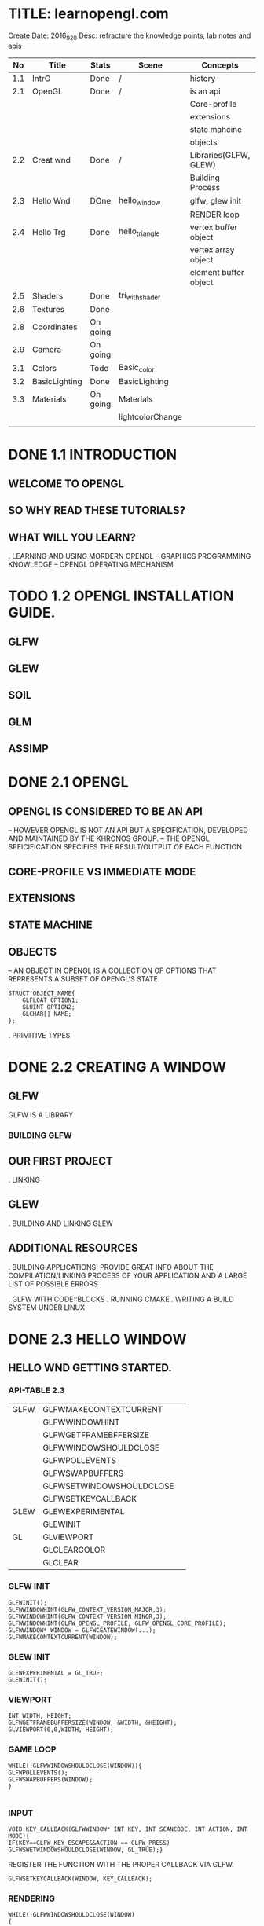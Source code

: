 * TITLE: learnopengl.com
  Create Date: 2016_9_20
  Desc: refracture the knowledge points, lab notes and apis
|-----+---------------+----------+------------------+-----------------------+---------+---+---|
|  No | Title         | Stats    | Scene            | Concepts              | Q       | A |   |
|-----+---------------+----------+------------------+-----------------------+---------+---+---|
| 1.1 | IntrO         | Done     | /                | history               | /       | / |   |
|-----+---------------+----------+------------------+-----------------------+---------+---+---|
| 2.1 | OpenGL        | Done     | /                | is an api             | /       | / |   |
|     |               |          |                  | Core-profile          |         |   |   |
|     |               |          |                  | extensions            |         |   |   |
|     |               |          |                  | state mahcine         |         |   |   |
|     |               |          |                  | objects               |         |   |   |
|-----+---------------+----------+------------------+-----------------------+---------+---+---|
| 2.2 | Creat wnd     | Done     | /                | Libraries(GLFW, GLEW) | /       | / |   |
|     |               |          |                  | Building Process      |         |   |   |
|-----+---------------+----------+------------------+-----------------------+---------+---+---|
| 2.3 | Hello Wnd     | DOne     | hello_window     | glfw, glew init       | /       | / |   |
|     |               |          |                  | RENDER loop           |         |   |   |
|-----+---------------+----------+------------------+-----------------------+---------+---+---|
| 2.4 | Hello Trg     | Done     | hello_triangle   | vertex buffer object  | /       | / |   |
|     |               |          |                  | vertex array object   |         |   |   |
|     |               |          |                  | element buffer object |         |   |   |
|-----+---------------+----------+------------------+-----------------------+---------+---+---|
| 2.5 | Shaders       | Done     | tri_with_shader  |                       | uniform | / | / |
|-----+---------------+----------+------------------+-----------------------+---------+---+---|
| 2.6 | Textures      | Done     |                  |                       |         |   |   |
|-----+---------------+----------+------------------+-----------------------+---------+---+---|
| 2.8 | Coordinates   | On going |                  |                       |         |   |   |
|-----+---------------+----------+------------------+-----------------------+---------+---+---|
| 2.9 | Camera        | On going |                  |                       |         |   |   |
|-----+---------------+----------+------------------+-----------------------+---------+---+---|
| 3.1 | Colors        | Todo     | Basic_color      |                       | /       | / |   |
|-----+---------------+----------+------------------+-----------------------+---------+---+---|
| 3.2 | BasicLighting | Done     | BasicLighting    |                       |         |   |   |
|-----+---------------+----------+------------------+-----------------------+---------+---+---|
| 3.3 | Materials     | On going | Materials        |                       |         |   |   |
|     |               |          | lightcolorChange |                       |         |   |   |
|-----+---------------+----------+------------------+-----------------------+---------+---+---|
|     |               |          |                  |                       |         |   |   |

* DONE 1.1 INTRODUCTION 
** WELCOME TO OPENGL
** SO WHY READ THESE TUTORIALS?
** WHAT WILL YOU LEARN?

. LEARNING AND USING MORDERN OPENGL
  -- GRAPHICS PROGRAMMING KNOWLEDGE
  -- OPENGL OPERATING MECHANISM

* TODO 1.2 OPENGL INSTALLATION GUIDE.
** GLFW
** GLEW
** SOIL
** GLM
** ASSIMP

* DONE 2.1 OPENGL
** OPENGL IS CONSIDERED TO BE AN API
  -- HOWEVER OPENGL IS NOT AN API BUT 
     A SPECIFICATION, DEVELOPED AND MAINTAINED BY THE KHRONOS GROUP.
  -- THE OPENGL SPEICIFICATION SPECIFIES THE RESULT/OUTPUT OF EACH FUNCTION

** CORE-PROFILE VS IMMEDIATE MODE

** EXTENSIONS

** STATE MACHINE

** OBJECTS
  -- AN OBJECT IN OPENGL IS A COLLECTION OF OPTIONS 
     THAT REPRESENTS A SUBSET OF OPENGL'S STATE.
#+BEGIN_SRC 
STRUCT OBJECT_NAME{
    GLFLOAT OPTION1;
    GLUINT OPTION2;
    GLCHAR[] NAME;
};
#+END_SRC
. PRIMITIVE TYPES
 
* DONE 2.2 CREATING A WINDOW
** GLFW
 GLFW IS A LIBRARY
*** BUILDING GLFW

** OUR FIRST PROJECT
. LINKING 

** GLEW
. BUILDING AND LINKING GLEW
 
** ADDITIONAL RESOURCES
. BUILDING APPLICATIONS: PROVIDE GREAT INFO ABOUT THE COMPILATION/LINKING
PROCESS OF YOUR APPLICATION AND A LARGE LIST OF POSSIBLE ERRORS

. GLFW WITH CODE::BLOCKS
. RUNNING CMAKE
. WRITING A BUILD SYSTEM UNDER LINUX

* DONE 2.3 HELLO WINDOW
** HELLO WND GETTING STARTED.
*** API-TABLE 2.3
|------+--------------------------+---|
| GLFW | GLFWMAKECONTEXTCURRENT   |   |
|      | GLFWWINDOWHINT           |   |
|      | GLFWGETFRAMEBFFERSIZE    |   |
|      | GLFWWINDOWSHOULDCLOSE    |   |
|      | GLFWPOLLEVENTS           |   |
|      | GLFWSWAPBUFFERS          |   |
|      | GLFWSETWINDOWSHOULDCLOSE |   |
|      | GLFWSETKEYCALLBACK       |   |
|------+--------------------------+---|
| GLEW | GLEWEXPERIMENTAL         |   |
|      | GLEWINIT                 |   |
|------+--------------------------+---|
| GL   | GLVIEWPORT               |   |
|      | GLCLEARCOLOR             |   |
|      | GLCLEAR                  |   |
|------+--------------------------+---|

*** GLFW INIT 
#+BEGIN_SRC C++
 GLFWINIT();
 GLFWWINDOWHINT(GLFW_CONTEXT_VERSION_MAJOR,3);
 GLFWWINDOWHINT(GLFW_CONTEXT_VERSION_MINOR,3);
 GLFWWINDOWHINT(GLFW_OPENGL_PROFILE, GLFW_OPENGL_CORE_PROFILE);
 GLFWWINDOW* WINDOW = GLFWCEATEWINDOW(...);
 GLFWMAKECONTEXTCURRENT(WINDOW);
#+END_SRC
*** GLEW INIT
#+BEGIN_SRC C++
GLEWEXPERIMENTAL = GL_TRUE;
GLEWINIT();
#+END_SRC
*** VIEWPORT 
#+BEGIN_SRC C++
INT WIDTH, HEIGHT;
GLFWGETFRAMEBUFFERSIZE(WINDOW, &WIDTH, &HEIGHT);
GLVIEWPORT(0,0,WIDTH, HEIGHT);
#+END_SRC
    
*** GAME LOOP
#+BEGIN_SRC C++ 
WHILE(!GLFWWINDOWSHOULDCLOSE(WINDOW)){
GLFWPOLLEVENTS();
GLFWSWAPBUFFERS(WINDOW);
}

#+END_SRC
*** INPUT 
#+BEGIN_SRC C++
VOID KEY_CALLBACK(GLFWWINDOW* INT KEY, INT SCANCODE, INT ACTION, INT MODE){
IF(KEY==GLFW_KEY_ESCAPE&&ACTION == GLFW_PRESS)
GLFWSWETWINDOWSHOULDCLOSE(WINDOW, GL_TRUE);}
#+END_SRC

REGISTER THE FUNCTION WITH THE PROPER CALLBACK VIA GLFW.
#+BEGIN_SRC C++
GLFWSETKEYCALLBACK(WINDOW, KEY_CALLBACK);
#+END_SRC

*** RENDERING
#+BEGIN_SRC C++
WHILE(!GLFWWINDOWSHOULDCLOSE(WINDOW)
{
//CHECK AND CALL EVENTS
   GLFWPOLLEVENTS();
//RENDEREING COMANDS HERE
   GLCLEARCOLOR(...) // SET THE COLOR FOR SCREEN CLEARING
   GLCLEAR(GL_COLOR_BUFFER_BIT);//CLEAR SCREEN

}
#+END_SRC
    
* DONE 2.4 HELLO TRIANGLE
|-----------+---------------------------+---|
| TABLE 2.4 | CORE FUNCTIONS            |   |
|-----------+---------------------------+---|
| GLEW      | GLVERTEXATTRIBPOINTER     |   |
|           | GLENABLEVERTEXATTRIBARRAY |   |
|           | GLGENVERTEXARRAY          |   |
|           | GLBINDVERTEXARRAY         |   |
|-----------+---------------------------+---|
** PIPE LINE
 
 [VERTEX-SHADER] ----> SHADPE ASSEMBLY ------>[GEOMETRY SHADER]
                                                    |
                                                    \/ 
 TEST AND BLENDING <---- [FRAGMENT SHADER] <-----RASTERIZATION                  

- 2D COORDINATE VS A PIXEL
  2D COORDINATE IS A VERY PRECISE REPRESENTATION OF WHERE A POINT IS IN 2D SPACE
  2D PIXEL IS AN APPROXIMATION OF THAT POINT LIMITED BY THE RESOLUTION.

** VERTEX INPUT

  GLFLOAT VERTICES[] = { -0.5F, -0.5F, 0.0F, 
                          0.5F, -0.5F, 0.0F,
                          0.0F,  0.5F, 0.0F };

- NORMALIZED DEVICE COORDINATES(NDC)
  IT IS SMALL SPACE WHERE THE X, Y AND Z VALUES VARY FROM -1.0 TO 1.0
  ANY COORDINATES THAT FALL OUTSIDE THIS RANGE WILL DISCARDED/CLIPPED AND 
  WON'T BE VISIBLE ON SCREEN.

- NDC COORDINATES WILL BE TRANSFORMED TO SCREEN-SPACE COORDINATES
  VIA THE [VIEWPORT TRANSFORM] USING THE DATA PROVIDED WITH GLVIEWPORT.
  THE [RESULTING] SCREEN-SPACE COORDINATES ARE THEN TRANSFORMED TO FRAGMENTS
  AS INPUTS TO [FRAGMENT SHADER]

*** VBO : A OPENGL OBJECT , TYPE IS GL_ARRAY_BUFFER
  VERTEX BUFFER OBJECT: CAN STORE A LARGE NUMBER OF VERTICES IN THE GPU'S MEMORY.
ADVANTAGE:
  SEND LARGE BATCHES OF DATA ALL AT ONCE. SAVE TIME, FAST.
  
#+BEGIN_SRC C++ 
GLUINT VBO;
GLGENBUFFERS(1,&VBO);
#+END_SRC
  
*** GLBINDBUFFER: BIND BUFFER TO THE GL_ARRAY_BUFFER TARGET.
GLBINDBUFFER(GL_ARRAY_BUFFER,     VBO); 
              TYPE OF THE BUFFER   BUFFER ID

*** GLBUFFERDATA: COPY USER-DEFINED DATA INTO CURRENTLY BOUND BUFFER.
GLBUFFERDATA(GL_ARRAY_BUFFER,
      SIZEOF(VERTICES), VERTICES, GL_STATIC_DRAW);

** VERTEX SHADER
OPENGL REQUIRES THE PROGRAM AT LEAST SET UP A VERTEX AND FRAGMENT SHADER.

#+BEGIN_SRC C  // A GLSL CODE
#VERSION 330 CORE
LAYOUT(LOCATION = 0) IN VEC3 POSITION;
VOID MAIN()
{
GL_POSITION = VEC4(POSITION.X, POSITION.Y, POSITION.Z,1.0);
}
#+END_SRC
 
*** COMPILING A SHADER
#+BEGIN_SRC C++
GLUINT VERTEXSHADER;
VERTEXSHADER = GLCREATESHADER(GL_VERTEX_SHADER);
GLSHADERSOURCE(VERTEXSHADER, 1, &VERTEXSHADERSOURCE, NULL);
GLCOMPILESHADER(VERTEXSHADER);
GLINT SUCCESS;
GLCHAR INFOLOG[512];
GLGETSHADERIV(VERTEXSHADER, GL_COMPILE_STATUS,&SUCCESS);
IF(!SUCCESS){
GLGETSHADERINFOLOG(VERTEXSHADER, 512, NULL, INFOLOG);
COUT<<"ERROR::SHADER::VERTEX::COMPLATION_FAILED\N"<<INFOLOG<<ENDL;
}

#+END_SRC

** FRAGMENT SHADER
#+BEGIN_SRC C
#VERSION 330 CORE
OUT VEC4 COLOR;
VOID MAIN(){
COLOR = VEC4(1.0F, 0.5F, 0.2F, 1.0F);
}
#+END_SRC

** SHADER PROGRAM
A SHADER PROGRAM OBJECT IS
 THE FINAL LINKED VERSION OF MULTIPLE SHADERS COMBINED.
#+BEGIN_SRC C++
GLUINT SHADERPROGRAM;
SHADERPROGRAM = GLCREATEPROGRAM();
GLATTACHSHADER(SHADERPROGRAM, VERTEXSHADER);
GLATTACHSHADER(SHADERPROGRAM, FRAGMENTSHADER);
GLLINKPROGRAM(SHADERPROGRAM);
GLGETPROGRAMIV(SHADERPROGRAM, GL_LINK_STATUS,&SUCCESS);
IF(!SUCCESS){
GLGETPROGRAMINFOLOG(SHADERPROGRAM, 512, NULL, INFOLOG);
}
GLUSEPROGRAM(SHADERPROGRAM);
GLDELETESHADER(VERTEXSHADER);
GLDELETESHADER(FRAGMENTSHADER);

#+END_SRC


** LINKING VERTEX ATTRIBUTES
*** GLVETEXATTRIBPOINTER: USING PROCESS
#+BEGIN_SRC C++ 
GLBINDBUFFER(GL_ARRAY_BUFFER, VBO);
GLBUFFERDATA(GL_ARRAY_BUFFER,SIZEOF(VERTICES), VERTICES,GL_STATIC_DRAW);
GLVERTEXATTRIBPOINTER(0, 3, GL_FLOAT, GL_FALSE,
                      3*SIZEOF(GLFLOAT), (GLVOID*)0);
GLENABLEVERTEXATTRIBARRAY(0);
GLUSEPROGRAM(SHADERPROGRAM)
SOMEOPENGLFUNCTIONTHATDRAWSOURTRIANGLE();
#+END_SRC
** [IMPORTANT] VERTEX ARRAY OBJECT
WHAT IS A VAO
A VAO CAN BE BOUND JUST LIKE A VERTEX OBJECT AND
  ANY SUBSEQUENT VERTEX ATTRIBUTE CALLS FROM THAT POINT ON 
  WILL BE STORED INSIDE THE VAO.

*** USAGE OF VAO
WE CAN JUST BIND THE CORRESPOINDING VAO. THIS MEANS SWITCHING BETWEEN 
DIFFERENT VERTEX DATA AND ATTRIBUTE CONFIGURATIONS AS EASY AS BIND A 
DIFFERENT VAO.  
ALL THE STATE WE JUST SET IS STORED INSIDE THE VAO.
 
- CORE OPENGL REQUIRES USE A VAO AT LEAST.
  IF NOT OPENGL WILL REFUSE TO DRAW ANYTHING.

*** THE PROCESS OF USING VAO
1. BIND VERTEX ARRAY OBJECT
2. COPY VERTEICES ARRAY IN A BUFFER FOR OPENGL TO USE
3. SET VERTEX ATTRIBUTES POINTERS.
4. UNBIND THE VAO.
5. DRAW THE OBJECT.

#+BEGIN_SRC C++ 
//1.
GLBINDVERTEXARRAY(VAO); 

//2.
GLBINDBUFFER(GL_ARRAY_BUFFER, VBO); 

GLBUFFERDATA(GL_ARRAY_BUFFER, SIZEOF(VERTICES), VERTICES, GL_STATIC_DRAW);

//3. 
GLVERTEXATTRIBPOINTER(0,3,GL_FLOAT,GL_FALSE, 
                      3*SIZEOF(GLFLOAT), (GLVOID*)0);
GLENABLEVERTEXATTRIBARRAY(0);

//4. UNBIND THE VAO.
GLBINDVERTEXARRAY(0).

//5. DRAW THE OBJECT
GLUSEPROGRAM(SHADERPROGRAM);
GLBINDVERTEXARRAY(VAO);
...SOME DRAWING FUNCTIONS FOR THE TRIANGLE();
GLBINDVERTEXARRAY(0);

#+END_SRC

[NOTE] IT IS COMMON PRACTICE TO UNBIND OPENGL OBJECTS WHEN 
       WE'RE DONE CONFIGURING, SO WE DONT'T MISTAKENDLY MISCONFIGURE
       THEM ELSEWHERE.
*** DRAW THE TRIANGLE
#+BEGIN_SRC C++
GLUSEPROGRAM(SHADERPROGRAM);
GLBINDVERTEXARRAY(VAO);
GLDRAWARRAYS(GL_TRIANGLES,0,3);
GLBINDVERTEXARRAY(0);
#+END_SRC
    
** ELEMENT BUFFER OBJECTS

* TODO [#A] 2.5 SHADERS

** TABLE 2.5 SHADERS
|------------------+----------------------|
| CORE CONCEPT     | RELATED API          |
|------------------+----------------------|
| SHADER STRUCTURE | GLGETATTRIBLOCATION  |
| UNIFORM VARIABLE | GLGETUNIFORMLOCATION |
| MY_SHADER CLASS  | C++: FILE/STRING I/O |
|------------------+----------------------|
SHADERS:
    ARE LITTLE PROGRAMS(SIZE) THAT REST ON THE GPU.(LOCATION)
(USAGE) THESE PROGRAMS RUN FOR EACH SPECIFIC SECTION OF THE GRAPHICS PIPELINE.
(RESTRICTION) THEY ARE NOT ALLOWD TO COMMUNICATE WITH EACH OTHER. 
              ONLY COMMUNICATION : IS VIA THEIR INPUTS AND OUTPUTS.

** GLSL
  GLSL IS TARGETED SPECIFICALLY AT VECTOR AND MATRIX MANIPULATION.

** TYPEICAL STRUCTURE

#VERSION VERSION_NUMBER
IN TYPE IN_VAR_NAME;//(SPECIFICALLY IN V.S) INPUT IS VERTEX ATTRIB
IN TYPE IN_VAR_NAME;// NUMBER OF VERTEX ATTRIBUTE IS LIMITED BY THE HARDWARE

OUT TYPE OUT_VAR_NAME;
UNIFORM TYPE UNIFORM_NAME;

VOID MAIN()
{
  //PROCESS INPUTS AND DO SOME OTHER STUFF
  ...
  OUT_VAR_NAME = SOME_OPERATION;
}

** TYPES
*** VECTORS
*** INS AND OUTS

** UNIFORMS
 UNIFORMS ARE GLOBAL
 \_ MEANING THAT A UNIFORM VAR IS UNIQUE PRE SHADER PROGRAM OBJECT.
 
 KEEP VALUE
 \_ MEANING THAT THE UNIFORM KEEP THEIR VALUES 
    UNTIL THEY'ER EITHER RESET OR UPDATED.

*** DECLARE A UNIFORM
#+BEGIN_SRC C++
//SAMPLE
#VERSION 330 CORE         // WE DECLARE A UNIFORM VEC4 OURCOLOR TO THE 
OUT VEC4 COLOR;           // THE CONTENT OF THIS UNIFORM VALUE.
UNIFORM VEC4 OURCOLOR;    // WE CAN DEFINE THEM IN ANY SHADER WE'D LIKE
VOID MAIN()               // SO NO NEED TO GO THROUGH THE V.S AGAIN TO 
{                         // GET SOMETHING TO THE FRAGMENT SHADER.
 COLOR = OURCOLOR;        // NO NEED TO DEFINE THE UNIFORM VAR.
}
#+END_SRC
    
* TODO [#A] 2.6 TEXTURES
  
** TEXTURE CODE ANALYSIS
   MAIN.CPP :
   - IOSTREAM - IOSTREAM 
                GLEW.H
                GLFW3.H
                SOIL.H
                SHADER.H
   - GLOBAL VARIABLE : WIDTH, HEIGHT
     GLOBAL FUNCTION, KEY_CALLBACKS, MOUSE_CALLBACKS
   
   .MAIN FUNCTION
     - _PREPAREATION_ - GLFW RELATED - GLFWINIT
                                   OPTIONS: GLFWWINDOWHINT
                                   WINDOW OBJECT.
                                   KEYCALLBACK : GLFWSETKEYCALLBACK(...);
                  - GLEW RELATED - GLEWEXPERIMENTAL.
                                   GLEWINIT
                  - GLVIEWPORT(0, 0, WIDTH, HEIGHT); 
                    WINDOW CONFIGURATION
     
      - _SHADER LOADING PREPARATION_
         SHADER OURSHADER("TEXTURE.VERT","TEXTURE.FRAG");
      
      - _FILLING BUFFERS_
        1. VERTEX PREPARATION 
          GLFLOAT VERTICES[] = {|POS|COLOR|TEXCOORD|}
           GLUINT INDICES[] = {0,1,3,
                              1,2,3}
        2. DECLARE VARIABLE FOR VBO, VAO AND EBO
          GLGENVERTEXARRAY(1, &VAO);
          GLGENBUFFERS(1, &VBO);
          GLGENBUFFER(1, &EBO);
        3. SET VERTEX BUFFER OBEJECT DATA,ATTACH VBO TO VAO
          GLBINDVERTEXARRAY(VAO);
          GLBINDBUFFER(GL_ARRAY_BUFFER, VBO); //ATTACH VBO TO VAO
          GLBUFFERDATA(GL_ARRAY_BUFFER,
                       SIZEOF(VERTICES), VERTICES, GL_STATIC_DRAW);
	4. SET EBO DATA
           GLBINDBUFFER(GL_ELEMENT_ARRAY_BUFFER, EBO);
           GLBUFFERDATA(GL_ELEMENT_ARRAY_BUFFER,
                        SIZEOF(INDICES),INDICES,GL_STATIC_DRAW);
        5. POSITION ATTRIBUTE
           GLVERTEXATTRIBPOINTER(0, 3, GL_FLOAT, GL_FALSE, 8*SIZEOF(GLFLOAT), (GLVOID*)0);
           GLENABLEVERTEXATTRIBARRAY(0);
        6. COLOR ATTRIBUTE
           GLVERTEXATTRIBPOINTER(1,3,GL_FLOAT,GL_FALSE, 8*SIZEOF(GLFLOAT),(GLVOID*)0);
           GLENABLEVERTEXATTRIBARRAY(1);
        7. TEXCOORD ATTIRBUTE
           GLVERTEXATTRIBPOINTER(2, 2, GL_FLOAT, GL_FALSE, 8*SIZEOF(GLFLOAT),(GLVOID*)0);
           GLENABLEVERTEXATTRIBARRAY(2);
        8. UNBIND VAO
           GLBINDVERTEXARRAY(0);      
      - _LOAD AND CREATE TEXTURE_
        - TEXTURE1:
           GLGENTEXTURES(1,&TEXTURE1);
           GLBINDTEXTURE(GL_TEXTURE_2D, TEXTURE1);
            
           //SET TEXTURE PARAMETERS;
           GLTEXPARAMETERI(GL_TEXTURE_2D, GL_TEXTURE_WRAP_S,GL_REPEAT);
           ..             (..,            GL_TEXTURE_WRAP_T, ..      );
           
           //SET TEXTURE FILTERING
           GLTEXPARAMETERI(GL_TEXTURE_2D, GL_TEXTURE_MIN_FILTER,GL_LINEAR);
           ..             (..           , ..        _MAX..     ,..       );
           
           //LOAD AND CREATE TEXTURE AND GENERATE MIPMAPS
           INT WIDTH, HEIGHT;
           UNSIGNED CHAR* IMAGE = SOIL_LOAD_IMAGE("WALL.JPG", &WDITH, &HEIGHT, 0, SOIL_LOAD_RGB);
           GLTEXIMAGE2D(GL_TEXTURE_2D, 0, GL_RGB, WIDTH, HEIGHT, 0, GL_RGB, 
                        GL_UNSIGNED_BYTE, IMAGE);
           GLGENERATEMIPMAP(GL_TEXTURE_2D);
           SOIL_FREE_IMAGE_DATA(IMAGE);
           GLBINDTEXTURE(GL_TEXTURE_2D,0);

        - TEXTURE2: ...
        
      - _WHILE LOOP_ :  WHILE (!GLFWWINDOWSHOULDCLOSE(WINDOW))
      {
       GLFWPOLLEVENTES()
       
       GLCLEARCOLOR();
       GLCLEAR(GL_COLOR_BUFFER_BIT);
       
       //LAUNCH SHADER
       OURSHADER.USEPROGRAM();
       
       1ST TEXTURE
       //BIND TEXTURE()
       GLACTIVETEXTURE(GL_TEXTURE0);
       GLBINDTEXTURE(GL_TEXTURE_2D,TEXTURE1);
       GLUNIFORM1I(GLGETUNIFORMLOCATION(OURSHADER.PROGRAM,"OURTEXTURE1"),0);
       
       2ND TEXTURE
       //...
       
       _DRAW_
       GLBINDVERTEXARRAY(VAO);
       GLDRAWELEMENTS(GL_TRIANGLES,6, GL_UNSIGNED_INT, 6);
       GLBINDVERTEXARRAY(0);
       GLFWSWAPBUFFERS(WINDOW);
      }
      GLFWTERMINATE();
      RETURN0;
     
     
       
           
* 2.8 Coordinate System
|-----+-------------+----------+-----------------+-----------------------+---------+---+---|
| 2.8 | Coordinates | On going |                 |                       |         |   |   |
|-----+-------------+----------+-----------------+-----------------------+---------+---+---|
** Going 3D
To start drawing in 3D, first create a model matrix. 
***  model matrix 
    consits of translations, scaling and/or rotations. 
    apply to transform all objects's vertices to the global world space.

    glm::mat4 model; 
    model = glm::rotate(model, -55.0f, glm::vec3(1.0f,0.0f,0.0f);
    
    _vertex_ * [model] => _world_
***  view matrix 
    we move the entire scene forward, that is exaclty what a view matrix does.
    is the reverse way of moving the camera.
   
    camera Moving backwards,is equal to the whole scene moving negative direction along z axis .
   (direction is +z,since Opengl is a right hand system)
    
    glm::mat4 view;
    view = glm::translate(view, glm::vec3(0.0f, 0.0f, -3.0f);
*** projection matrix
  _a perspective projection_:
   glm::mat4 projection;
   projection = glm::perspective(45.0f,screenWidth/screenHeight, 0.1f, 100.0f);

*** transform matrices: pass matrices to shaders
    first declare the transormation matrices as uniforms in the vertex shader 
        and multiply them with the vertex coordinates.
--------------------------------------------------    
#version 330 core
layout(location = 0) in vec3 position;
...
uniform mat4 model;
uniform mat4 view;
uniform mat4 projection;

void main(){
gl_Position = projection*view*model*vec4(position,1.0f);
...
}
  
-------------------------------------------------
We should also send the matrices to the shader
(this is usually done each redner iteration since transormation matrices tend to change a lot)


GLint modelLoc = glGetUniformLocation(ourShader.Program, "model"));
glUniformMatrix4fv(modelLoc, 1, GL_FALSE, glm::value_ptr(model));

//same for view matrix and projection matrix;
*** full sourcecode
   
*** more 3d: Z-Buffer(depth buffer)
  .GLFW automatically creates a Z buffer
  .the depth is stored automatically in the fragment(as the _fragment's z value_)
  .OpenGL compares its depth values with the z-buffer and if the current fragment 
   is behind the other fragment it is dicarded, otherwise written. 
  .This process is called _Depth testing_ and is done _automatically_ by OpenGL.  
  .glEnable(GL_DEPTH_TEST);
*** more 3d: more entities
   the only thing we need to change when rendering more objects is its 
   model matrix 
              where we transform the cubes into the world.
  
  




    
 



   
  
* 2.9 Camera
** Introduction
   Camera simulation, FPS-style-camera. keyboard mouse input.
   
*** Camera/ View space
   1. Camera Position

* TODO 3.1 Colors
** Introduction
   this chapter. we will discuss what colors are
   and start building the scene for the upcoming light tutorials.
   
*** [Basic Representation]
   glm::vec3 coral(1.0f, 0.5f, 0.3f);
  
*** [rules of reflection]
   White sun light: is actually a collection of all the visible colors
   Objects: absorbs a large portion of these colors.
            It only reflects those colors that represent the object's color 
            and the combination of those is what we perceive.
   
*** [calculation method]
  vec3 lightcolor;(1.0,1.0,1.0)
  vec3 toycolor;(1.0,0.5,0.31)
  vec3 result= lightcolor * toycolor;(component-wise multiplication)
       (1.0,0.5,0.31)

*** [conclustion] 
  we can get unexpected colors from objects by using different light colors.
  

** A lighting Scene
*** Scene code: a box and a light source

[a vertex shader to draw the container]
#+BEGIN_SRC c
#version 330 core
layout (location = 0) in vec3 position;
uniform mat4 model;
uniform mat4 view;
uniform mat4 projection;

void main(){
gl_Position = projection*view*model*vec4(position,1.0f);
}
#+END_SRC

[Create a simple VAO specifically for the lamp]
#+BEGIN_SRC c
GLuint lightVAO;
glGenVertexArrays(1,&lightVAO);
glBindVertexArray(lightVAO);
glBindBuffer(GL_ARRAY_BUFFER,VBO);
glVertexAttribPointer(0,3,GL_FLOAT,3*sizeof(GLFLOAT),(GLvoid*)0);
glEnableVertexAttribAray(0);
glBindVertexArray(0);
#+END_SRC

[fragment shader]
#+BEGIN_SRC c
#version 330 core
out vec4 color;
uinform vec3 objectColor;
uniform vec3 lightColor;

void main()
{
color = vec4( lightColor * objectColr, 1.0f);
}

#+END_SRC



* 3.3 Materials
|-----+-----------+----------+------------------+---+---+---+---|
| 3.3 | Materials | On going | Materials        |   |   |   |   |
|     |           |          | lightcolorChange |   |   |   |   |
|-----+-----------+----------+------------------+---+---+---+---|
** Keynotes
  .  define material for 3 color components
  .  in the fragment shader: 
     ------------------------
     #version 330 core
     
     struct Material {
     vec3 ambient;
     vec3 diffuse;
     vec3 specular;
     float shininess;
     }

     uniform Material material
 
  . Setting materials(Implementing a material system)
    //in vertex shader
    vec3 ambient = lightColor * material.ambient;
    vec3 diffuse = lightColor * (diff*material.diffuse);
    float spec = pow(max(dot(viewDirection, reflectDirection),0.0,material.shiness);
    vec3 specular = lightcolor * (spec * (material. specular);  
 
  . use of structs in GLSL : 
    just an ecapsulation of uniform varialbles.

  . methods to give value to material
   //main.cpp
   GLint matAmientLoc = glGetUniformLocation(lightingShader.Program,"material.ambient");
   glUniform3f(matAmbientLoc, 1.0f, 0.5f, 0.31f);

  .Light Properties
   Lights sources also have different intensities for light attributes.
   
* git command:
**git log:
git log --pretty=format:"%h - %an, %ar : %s"
git log --pretty=oneline
